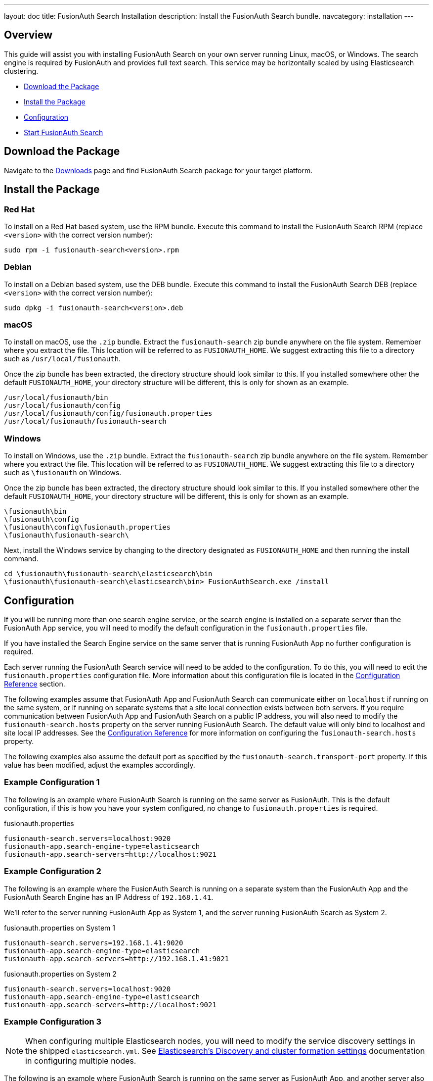 ---
layout: doc
title: FusionAuth Search Installation
description: Install the FusionAuth Search bundle.
navcategory: installation
---

== Overview

This guide will assist you with installing FusionAuth Search on your own server running Linux, macOS, or Windows. The search engine
is required by FusionAuth and provides full text search. This service may be horizontally scaled by using Elasticsearch clustering.

- <<Download the Package>>
- <<Install the Package>>
- <<Configuration>>
- <<Start FusionAuth Search>>

== Download the Package

Navigate to the link:/download/[Downloads] page and find FusionAuth Search package for your target platform.

== Install the Package

=== Red Hat

To install on a Red Hat based system, use the RPM bundle. Execute this command to install the FusionAuth Search RPM (replace `<version>` with
 the correct version number):

[source,shell]
----
sudo rpm -i fusionauth-search<version>.rpm
----

=== Debian

To install on a Debian based system, use the DEB bundle. Execute this command to install the FusionAuth Search DEB (replace `<version>` with
 the correct version number):

[source,shell]
----
sudo dpkg -i fusionauth-search<version>.deb
----

=== macOS

To install on macOS, use the `.zip` bundle. Extract the `fusionauth-search` zip bundle anywhere on the file system. Remember where you extract the file.
 This location will be referred to as `FUSIONAUTH_HOME`. We suggest extracting this file to a directory such as `/usr/local/fusionauth`.

Once the zip bundle has been extracted, the directory structure should look similar to this. If you installed somewhere other the default `FUSIONAUTH_HOME`,
 your directory structure will be different, this is only for shown as an example.

[source,shell]
----
/usr/local/fusionauth/bin
/usr/local/fusionauth/config
/usr/local/fusionauth/config/fusionauth.properties
/usr/local/fusionauth/fusionauth-search
----

=== Windows

To install on Windows, use the `.zip` bundle. Extract the `fusionauth-search` zip bundle anywhere on the file system. Remember where you extract
 the file. This location will be referred to as `FUSIONAUTH_HOME`. We suggest extracting this file to a directory such as `\fusionauth` on Windows.

Once the zip bundle has been extracted, the directory structure should look similar to this. If you installed somewhere other the default `FUSIONAUTH_HOME`,
 your directory structure will be different, this is only for shown as an example.

[source]
----
\fusionauth\bin
\fusionauth\config
\fusionauth\config\fusionauth.properties
\fusionauth\fusionauth-search\
----

Next, install the Windows service by changing to the directory designated as `FUSIONAUTH_HOME` and then running the install command.

[source]
----
cd \fusionauth\fusionauth-search\elasticsearch\bin
\fusionauth\fusionauth-search\elasticsearch\bin> FusionAuthSearch.exe /install
----

== Configuration

If you will be running more than one search engine service, or the search engine is installed on a separate server than the FusionAuth App service,
you will need to modify the default configuration in the `fusionauth.properties` file.

If you have installed the Search Engine service on the same server that is running FusionAuth App no further configuration is required.

Each server running the FusionAuth Search service will need to be added to the configuration. To do this, you will need to edit the
`fusionauth.properties` configuration file. More information about this configuration file is located in the link:/docs/v1/tech/reference/configuration[Configuration Reference] section.

The following examples assume that FusionAuth App and FusionAuth Search can communicate either on `localhost` if running on the same
system, or if running on separate systems that a site local connection exists between both servers. If you require communication between
FusionAuth App and FusionAuth Search on a public IP address, you will also need to modify the `fusionauth-search.hosts` property
on the server running FusionAuth Search. The default value will only bind to localhost and site local IP addresses. See the
link:/docs/v1/tech/reference/configuration[Configuration Reference] for more information on configuring the `fusionauth-search.hosts` property.

The following examples also assume the default port as specified by the `fusionauth-search.transport-port` property. If this value has been
modified, adjust the examples accordingly.


=== Example Configuration 1
The following is an example where FusionAuth Search is running on the same server as FusionAuth. This is the default configuration,
if this is how you have your system configured, no change to `fusionauth.properties` is required.

[source,ini]
.fusionauth.properties
----
fusionauth-search.servers=localhost:9020
fusionauth-app.search-engine-type=elasticsearch
fusionauth-app.search-servers=http://localhost:9021
----


=== Example Configuration 2
The following is an example where the FusionAuth Search is running on a separate system than the FusionAuth App and the FusionAuth
Search Engine has an IP Address of `192.168.1.41`.

We'll refer to the server running FusionAuth App as System 1, and the server running FusionAuth Search as System 2.

[source,ini]
.fusionauth.properties on System 1
----
fusionauth-search.servers=192.168.1.41:9020
fusionauth-app.search-engine-type=elasticsearch
fusionauth-app.search-servers=http://192.168.1.41:9021
----

[source,ini]
.fusionauth.properties on System 2
----
fusionauth-search.servers=localhost:9020
fusionauth-app.search-engine-type=elasticsearch
fusionauth-app.search-servers=http://localhost:9021
----

=== Example Configuration 3
[NOTE]
====
When configuring multiple Elasticsearch nodes, you will need to modify the service discovery settings in the shipped `elasticsearch.yml`.  See link:https://www.elastic.co/guide/en/elasticsearch/reference/current/modules-discovery-settings.html[Elasticsearch's Discovery and cluster formation settings] documentation in configuring multiple nodes.
====

The following is an example where FusionAuth Search is running on the same server as FusionAuth App, and another server also has
both the FusionAuth App and the FusionAuth Search installed.

We will refer to these systems as System 1 and System 2, where System 1 has an IP address of `192.168.1.41` and System 2 has an IP address
of `192.168.1.42`.


[source,ini]
.fusionauth.properties on System 1
----
fusionauth-search.servers=localhost:9020,192.168.1.42:9020
fusionauth-app.search-engine-type=elasticsearch
fusionauth-app.search-servers=http://localhost:9021,http://192.168.1.42:9021
----

[source,ini]
.fusionauth.properties on System 2
----
fusionauth-search.servers=localhost:9020,192.168.1.41:9020
fusionauth-app.search-engine-type=elasticsearch
fusionauth-app.search-servers=http://localhost:9021,http://192.168.1.41:9021
----

== Start FusionAuth Search

FusionAuth Search Engine should now be ready to run. Use the instructions below to start FusionAuth Search. The search engine should be started
first before the FusionAuth App service.

[source,shell]
.Linux (RPM or DEB package)
----
sudo systemctl start fusionauth-search
----

[source,shell]
.macOS (ZIP package)
----
<FUSIONAUTH_HOME>/fusionauth-search/elasticsearch/bin/elasticsearch -d
----

[source]
.Windows (ZIP package)
----
\fusionauth\fusionauth-search\elasticsearch\bin\elasticsearch.bat
----

[source]
.Windows Service
----
net start FusionAuthSearch
----
